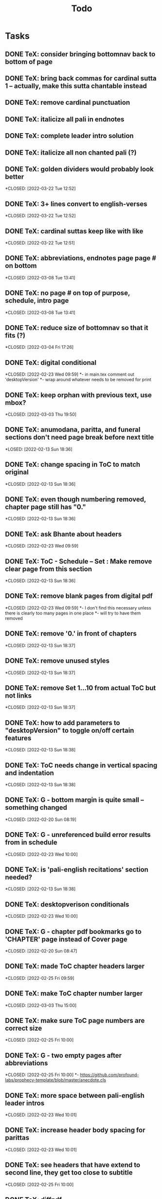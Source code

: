 #+TITLE: Todo

* Tasks
** DONE TeX: consider bringing bottomnav back to bottom of page
CLOSED: [2022-04-12 Tue 12:31]
** DONE TeX: bring back commas for cardinal sutta 1 -- actually, make this sutta chantable instead
CLOSED: [2022-04-09 Sat 05:31]
** DONE TeX: remove cardinal punctuation
CLOSED: [2022-04-09 Sat 05:31]
** DONE TeX: italicize all pali in endnotes
CLOSED: [2022-04-09 Sat 18:01]
** DONE TeX: complete leader intro solution
CLOSED: [2022-04-01 Fri 16:32]
** DONE TeX: italicize all non chanted pali (?)
CLOSED: [2022-03-29 Tue 09:29]
** DONE TeX: golden dividers would probably look better
*CLOSED: [2022-03-22 Tue 12:52]
** DONE TeX: 3+ lines convert to english-verses
*CLOSED: [2022-03-22 Tue 12:52]
** DONE TeX: cardinal suttas keep like with like
*CLOSED: [2022-03-22 Tue 12:51]
** DONE TeX: abbreviations, endnotes page page # on bottom
*CLOSED: [2022-03-08 Tue 13:41]
** DONE TeX: no page # on top of purpose, schedule,  intro page
*CLOSED: [2022-03-08 Tue 13:41]
** DONE TeX: reduce size of bottomnav so that it fits (?)
*CLOSED: [2022-03-04 Fri 17:26]
** DONE TeX: digital conditional
*CLOSED: [2022-02-23 Wed 09:59]
*- in main.tex comment out 'desktopVersion'
*- wrap \ifdesktopVersion \else around whatever needs to be removed for print
** DONE TeX: keep orphan with previous text, use mbox?
*CLOSED: [2022-03-03 Thu 19:50]
** DONE TeX: anumodana, paritta, and funeral sections don't need page break before next title
*LOSED: [2022-02-13 Sun 18:36]
** DONE TeX: change spacing in ToC to match original
*CLOSED: [2022-02-13 Sun 18:36]
** DONE TeX: even though numbering removed, chapter page still has "0."
*CLOSED: [2022-02-13 Sun 18:36]
** DONE TeX: ask Bhante about headers
*CLOSED: [2022-02-23 Wed 09:59]
** DONE TeX: ToC - Schedule -- Set : Make remove clear page from this section
*CLOSED: [2022-02-13 Sun 18:36]
** DONE TeX: remove blank pages from digital pdf
*CLOSED: [2022-02-23 Wed 09:59]
*- I don't find this necessary unless there is clearly too many pages in one place
*- will try to have them removed
** DONE TeX: remove '0.' in front of chapters
*CLOSED: [2022-02-13 Sun 18:37]
** DONE TeX: remove unused styles
*CLOSED: [2022-02-13 Sun 18:37]
** DONE TeX: remove Set 1...10 from actual ToC but not links
*CLOSED: [2022-02-13 Sun 18:37]
** DONE TeX: how to add parameters to "desktopVersion" to toggle on/off certain features
*CLOSED: [2022-02-13 Sun 18:38]
** DONE TeX: ToC needs change in vertical spacing and indentation
*CLOSED: [2022-02-13 Sun 18:38]
** DONE TeX: G - bottom margin is quite small -- something changed
*CLOSED: [2022-02-20 Sun 08:19]
** DONE TeX: G - unreferenced build error results from \pdfbookmark in schedule
*CLOSED: [2022-02-23 Wed 10:00]
** DONE TeX: is 'pali-english recitations' section needed?
*CLOSED: [2022-02-13 Sun 18:38]
** DONE TeX: desktopverison conditionals
*CLOSED: [2022-02-23 Wed 10:00]
** DONE TeX: G - chapter pdf bookmarks go to 'CHAPTER' page instead of Cover page
*CLOSED: [2022-02-20 Sun 08:47]
** DONE TeX: made ToC chapter headers larger
*CLOSED: [2022-02-25 Fri 09:59]
** DONE TeX: make ToC chapter number larger
*CLOSED: [2022-03-03 Thu 15:00]
** DONE TeX: make sure ToC page numbers are correct size
*CLOSED: [2022-02-25 Fri 10:00]
** DONE TeX: G - two empty pages after abbreviations
*CLOSED: [2022-02-25 Fri 10:00]
*- https://github.com/profound-labs/prophecy-template/blob/master/anecdote.cls
** DONE TeX: more space between pali-english leader intros
*CLOSED: [2022-02-23 Wed 10:01]
** DONE TeX: increase header body spacing for parittas
*CLOSED: [2022-02-23 Wed 10:01]
** DONE TeX: see headers that have extend to second line, they get too close to subtitle
*CLOSED: [2022-02-25 Fri 10:00]
** DONE TeX: diffpdf
*CLOSED: [2022-03-03 Thu 19:50]
** DONE TeX: ensure english styles are flush with left margin
*CLOSED: [2022-03-03 Thu 15:00]
** DONE TeX: will have to renumber endnotes, off by 1
*CLOSED: [2022-02-25 Fri 22:51]
** DONE TeX: no page number for appendix in ToC, sections in appendix not showing "Appendix" in header
*CLOSED: [2022-02-25 Fri 10:01]
** DONE TeX: replace leader [] with angled brackets
*CLOSED: [2022-02-25 Fri 22:51]
** DONE TeX: no breathmarks start a new line
*CLOSED: [2022-02-28 Mon 18:37]
** DONE TeX: regular ṭ ṇ need small caps
*CLOSED: [2022-03-01 Tue 21:28]
** DONE TeX: double check twoside setting for nondesktopversion, alterations to margins may have disturbed this
*CLOSED: [2022-02-25 Fri 22:51]
** DONE TeX: check angle bracket
*CLOSED: [2022-02-28 Mon 18:37]
** DONE TeX: center bottomNav
*CLOSED: [2022-03-01 Tue 16:01]
** DONE TeX: fix breathmarks in full stting in motion
*CLOSED: [2022-03-01 Tue 21:28]
** DONE TeX: remake table so that it scales better
*CLOSED: [2022-03-03 Thu 15:00]
** DONE TeX: cardinal suttas bottomNav not at lowest point
*CLOSED: [2022-03-03 Thu 19:49]
** DONE TeX: ensure empty pages for print version
*CLOSED: [2022-03-03 Thu 15:30]
** DONE TeX: hyperlink chants in intro
*CLOSED: [2022-03-03 Thu 18:30]
** DONE TeX: reduce spacing before eng verses
*CLOSED: [2022-03-03 Thu 18:30]
** DONE TeX: exhortation, fire sermon, final instruction, ten subjects, 32 parts bottomNav not on same page
CLOSED: [2022-03-03 Thu 19:52]
** DONE HTML: cover page headers can be removed from document but seen in ToC if moved from <body></body> to <head></head> -- unfortunately Sigil automatically corrects this to be in the <body>
- simpler fix was to make a style for hidden <h1> and remove margin so its as if no text is there.
CLOSED: [2022-05-08 Sun 22:08]
** DONE HTML: make text large like a header not a header.
CLOSED: [2022-05-08 Sun 22:08]
** DONE HTML: line breaks before headers are good but not in the schedule. perhaps make a seperate header for when no line breaks are needed.
CLOSED: [2022-05-13 Fri 20:17]
** DONE HTML: fix bottom nav
CLOSED: [2022-05-25 Wed 14:29]
** DONE HTML: global settings for hyperlinks for underlining
CLOSED: [2022-05-15 Sun 10:57]
** DONE HTML: change blockquote indentation
CLOSED: [2022-05-25 Wed 14:29]
** DONE HTML: lower height of line item
CLOSED: [2022-05-15 Sun 10:57]
** DONE HTML: sigil, auto change to fancy quotes
CLOSED: [2022-05-26 Thu 21:26]
- also not worth it
** DONE HTML: 'Now bhikkhus I declare to you' pali missing
CLOSED: [2022-05-25 Wed 14:28]
** DONE HTML: make custom header for parittas
CLOSED: [2022-05-25 Wed 14:29]
** DONE HTML: include sed change date to make epub command
CLOSED: [2022-05-26 Thu 21:26]
- not worth it
** DONE HTML: make in-chant leader intro style
CLOSED: [2022-05-25 Wed 12:43]
** DONE HTML: finish hang formatting
CLOSED: [2022-05-24 Tue 22:14]
** DONE HTML: italicize pali words
CLOSED: [2022-05-26 Thu 21:48]

** DONE HTML: increase font size of schedule, contents
CLOSED: [2022-05-26 Thu 22:00]
** DONE HTML: set font family for everything
CLOSED: [2022-06-23 Thu 19:38]
** DONE HTML: reduce section header spacing for purpose and benefits
CLOSED: [2022-05-26 Thu 22:15]
** DONE HTML: purpose and benefits bullet points
CLOSED: [2022-05-26 Thu 22:15]
** DONE HTML: chapter spacing above reduce, below add
CLOSED: [2022-05-26 Thu 22:15]
** DONE HTML: test breathmark margin padding at 0
CLOSED: [2022-05-26 Thu 22:16]
** DONE TeX: yatha-vari-vaha title closer than subsequent titles
CLOSED: [2022-12-14 Wed 18:32]
** TODO TeX: fix indentation for pali-hang and pali-hangtogether -- FIXED ALREADY?
** TODO TeX: return periods in cardinal suttas -- NECESSARY?
** DONE TeX: check for endnotes that are too close to proceeding word
CLOSED: [2022-12-16 Fri 13:29]
** DONE TeX: check spacing of parittas
CLOSED: [2022-12-16 Fri 13:30]
** DONE TeX: document anecdote and local
CLOSED: [2023-01-01 Sun 20:41]
- dcoumented local
- documented everything that I knew understood
** DONE TeX: trim the fat: remove unneeded code, directories, and files
CLOSED: [2023-01-01 Sun 23:59]
- trimmed local
- trimmed everything which I knew should be trimmed
** DONE HTML: reduce space between leader intro and first line, create style -- FIXED ALREADY?
CLOSED: [2022-12-16 Fri 13:36]
** DONE Add footnote for 'right livelihood' that defines the meaning
CLOSED: [2022-12-18 Sun 17:30]
** TODO TeX: remove empty pages
** DONE remove footnote 74?
CLOSED: [2023-01-01 Sun 23:59]
** DONE HTML: change intros in epub
CLOSED: [2022-12-08 Thu 10:52]
** DONE HTML: change precept "going to entertainments" in epub
CLOSED: [2022-12-08 Thu 10:52]
** DONE HTML: change gradual training to "seeing entertainments" in epub
CLOSED: [2022-12-08 Thu 10:52]
** DONE HTML: change mala-gandha in epub
CLOSED: [2022-12-08 Thu 11:06]
** TODO HTML: fix epub footnote/hyperlink order
** DONE HTML: Gradual training FN for “proper time”: The Vinaya defines the wrong time for eating as from noon until dawnrise of the following day.
CLOSED: [2022-12-12 Mon 18:30]
** DONE TeX: footnote 50 jumping to wrong place
CLOSED: [2023-01-01 Sun 23:59]
** DONE HTML: destructing the defilements
CLOSED: [2022-12-09 Fri 11:20]
** DONE TEX & HTML: inner serenity for second jhāna -- needs footnote
CLOSED: [2022-12-12 Mon 18:41]
** DONE HTML: footnote for "frequently taught" and "sharing often the words of Dhamma" -- translation changed just needs footnote
CLOSED: [2022-12-12 Mon 18:47]
** DONE HTML: bowels/entrails to intestines/mesentery and add footnote
CLOSED: [2022-12-12 Mon 18:54]
** TODO HTML: RENUMBER ENDNOTES WHEN FINISHED
** DONE BOTH: add footnote to n8p for right livelihood
CLOSED: [2022-12-18 Sun 17:25]
** DONE HTML: highest blessing missing endnotes in the endnotes page -- NOTHING MISSING FOUND(?)
CLOSED: [2022-12-18 Sun 17:03]
** DONE HTML: add foot note for 'all as to myself'
CLOSED: [2022-12-18 Sun 16:58]
 - The compound sabbattatāya (sabba-t-tatāya) seems to be an extension of its predecessor sabbadhi (everywhere), and could thus even more suitably be translated as “spreading to the entire (world)”; tata: extended; spread out. (pp. of tanoti)
** DONE HTML: two footnotes for 'as long as bhikkhu' and 'but when bhikkhus'
CLOSED: [2023-01-01 Sun 23:58]
